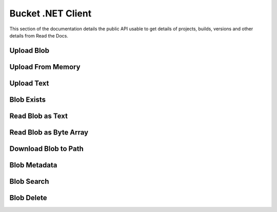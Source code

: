 Bucket .NET Client
==================

This section of the documentation details the public API
usable to get details of projects, builds, versions and other details
from Read the Docs.


.. code-block:: csharp
   :linenos:

    var key = "csv/product-1.csv";
    var bucketId = "62e2cb155f3d995ff233a48c";

Upload Blob
-----------

.. code-block:: csharp
   :linenos:

    var uploadFromPathResponse = await _createAnAPIClient.UploadBlob(bucketId, $"csv/product-1.csv", @"C:\Repositories\createanapi-apiclient\src\CreateAnAPI.Client\CreateAnAPI.Customer.BlobTask\bin\Debug\net6.0\product.csv");

    
Upload From Memory
------------------

.. code-block:: csharp
   :linenos:

    var blob = File.ReadAllBytes(@"C:\Repositories\createanapi-apiclient\src\CreateAnAPI.Client\CreateAnAPI.Customer.BlobTask\bin\Debug\net6.0\product.csv");
    var uploadFromMemoryResponse = await _createAnAPIClient.UploadBlob(bucketId, $"csv/product-1.csv", blob);
    
Upload Text
-----------

.. code-block:: csharp
   :linenos:

    var uploadAsTextResponse = await _createAnAPIClient.UploadBlobAsText(bucketId, $"csv/product-1.csv", "1,2,3");

    
Blob Exists
-----------

.. code-block:: csharp
   :linenos:

    var existsResponse = await _createAnAPIClient.BlobExists(bucketId, key);

    
Read Blob as Text
-----------------

.. code-block:: csharp
   :linenos:

    var textResponse = await _createAnAPIClient.ReadBlobAsText(bucketId, key);

Read Blob as Byte Array
-----------------------

.. code-block:: csharp
   :linenos:

    var blobResponse = await _createAnAPIClient.ReadBlob(bucketId, key);
    

Download Blob to Path
-----------------------

.. code-block:: csharp
   :linenos:

    await _createAnAPIClient.DownloadBlob(bucketId, key, @"C:\Repositories\createanapi-apiclient\src\CreateAnAPI.Client\CreateAnAPI.Customer.BlobTask\bin\Debug\net6.0\product2.csv");
    

Blob Metadata
-----------------------

.. code-block:: csharp
   :linenos:

    var metadataResponse = await _createAnAPIClient.GetBlobMetadata(bucketId, key);

    
Blob Search
-----------------------

.. code-block:: csharp
   :linenos:
   
    var searchResponse = await _createAnAPIClient.SearchBlob(bucketId, "csv/");

    
Blob Delete
-----------------------

.. code-block:: csharp
   :linenos:
   
    var deleteResponse = await _createAnAPIClient.DeleteBlob(bucketId, key);
    

